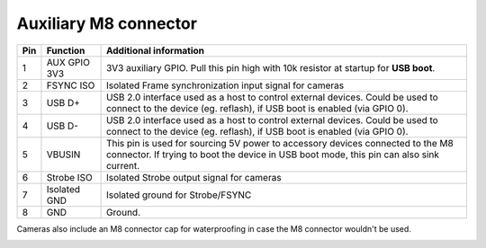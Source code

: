Auxiliary M8 connector
----------------------

.. image:: /_static/images/poe/m8-connector.jpeg

.. list-table::
   :header-rows: 1

   * - Pin
     - Function
     - Additional information
   * - 1
     - AUX GPIO 3V3
     - 3V3 auxiliary GPIO. Pull this pin high with 10k resistor at startup for **USB boot**.
   * - 2
     - FSYNC ISO
     - Isolated Frame synchronization input signal for cameras
   * - 3
     - USB D+
     - USB 2.0 interface used as a host to control external devices. Could be used to connect to the device (eg. reflash), if USB boot is enabled (via GPIO 0).
   * - 4
     - USB D-
     - USB 2.0 interface used as a host to control external devices. Could be used to connect to the device (eg. reflash), if USB boot is enabled (via GPIO 0).
   * - 5
     - VBUSIN
     - This pin is used for sourcing 5V power to accessory devices connected to the M8 connector. If trying to boot the device in USB boot mode, this pin can also sink current.
   * - 6
     - Strobe ISO
     - Isolated Strobe output signal for cameras
   * - 7
     - Isolated GND
     - Isolated ground for Strobe/FSYNC
   * - 8
     - GND
     - Ground.

Cameras also include an M8 connector cap for waterproofing in case the M8 connector wouldn't be used.

.. image:: /_static/images/guides/m8-isolated-circiut.png